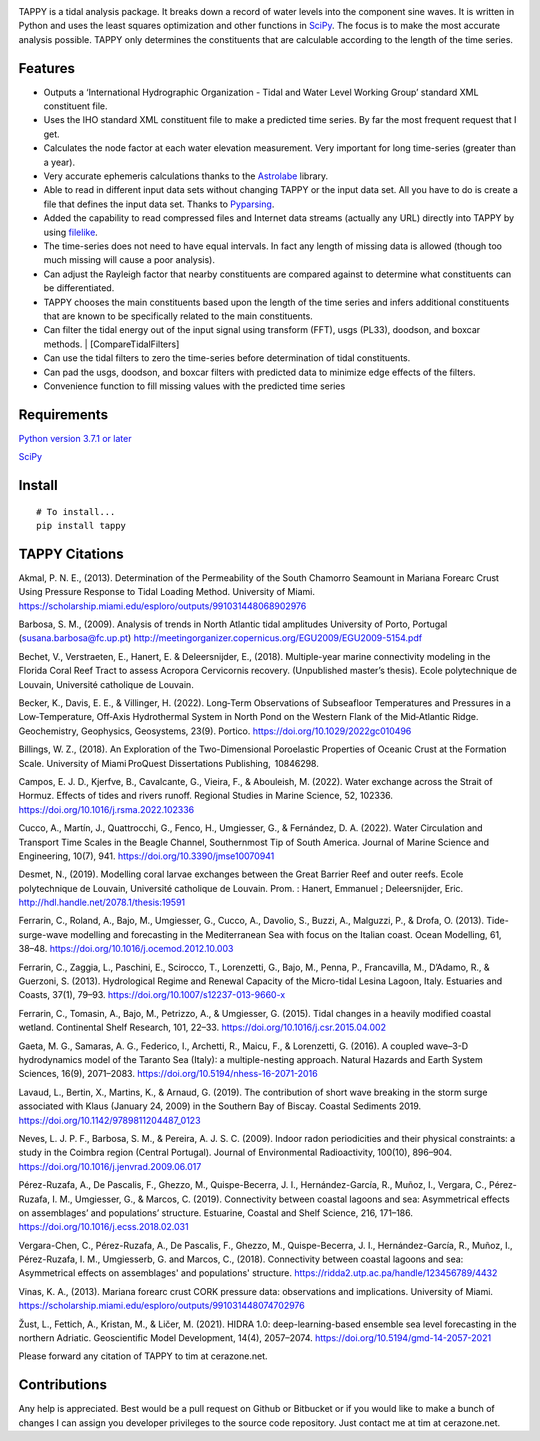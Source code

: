 .. image:: https://github.com/timcera/tappy/actions/workflows/python-package.yml/badge.svg
    :alt: Tests
    :target: https://github.com/timcera/tappy/actions/workflows/python-package.yml
    :height: 20

.. image:: https://img.shields.io/coveralls/github/timcera/tappy
    :alt: Test Coverage
    :target: https://coveralls.io/r/timcera/tappy?branch=master
    :height: 20

.. image:: https://img.shields.io/pypi/v/tappy.svg
    :alt: Latest release
    :target: https://pypi.python.org/pypi/tappy/
    :height: 20

.. image:: https://img.shields.io/pypi/l/tappy.svg
    :alt: BSD-3 clause license
    :target: https://pypi.python.org/pypi/tappy/
    :height: 20

.. image:: https://img.shields.io/pypi/dd/tappy.svg
    :alt: tappy downloads
    :target: https://pypi.python.org/pypi/tappy/
    :height: 20

.. image:: https://img.shields.io/pypi/pyversions/tappy
    :alt: PyPI - Python Version
    :target: https://pypi.org/project/tappy/
    :height: 20

TAPPY is a tidal analysis package. It breaks down a record of water
levels into the component sine waves. It is written in Python and uses
the least squares optimization and other functions in
`SciPy <http://www.scipy.org>`__. The focus is to make the most accurate
analysis possible. TAPPY only determines the constituents that are
calculable according to the length of the time series.

Features
--------

-  Outputs a ‘International Hydrographic Organization - Tidal and Water
   Level Working Group’ standard XML constituent file.
-  Uses the IHO standard XML constituent file to make a predicted time
   series. By far the most frequent request that I get.
-  Calculates the node factor at each water elevation measurement. Very
   important for long time-series (greater than a year).
-  Very accurate ephemeris calculations thanks to the
   `Astrolabe <http://astrolabe.sourceforge.net>`__ library.
-  Able to read in different input data sets without changing TAPPY or
   the input data set. All you have to do is create a file that defines
   the input data set. Thanks to
   `Pyparsing <http://pyparsing.wikispaces.com/>`__.
-  Added the capability to read compressed files and Internet data
   streams (actually any URL) directly into TAPPY by using
   `filelike <http://www.rfk.id.au/software/filelike/>`__.
-  The time-series does not need to have equal intervals. In fact any
   length of missing data is allowed (though too much missing will cause
   a poor analysis).
-  Can adjust the Rayleigh factor that nearby constituents are compared
   against to determine what constituents can be differentiated.
-  TAPPY chooses the main constituents based upon the length of the time
   series and infers additional constituents that are known to be
   specifically related to the main constituents.
-  Can filter the tidal energy out of the input signal using transform
   (FFT), usgs (PL33), doodson, and boxcar methods. \|
   [CompareTidalFilters]
-  Can use the tidal filters to zero the time-series before
   determination of tidal constituents.
-  Can pad the usgs, doodson, and boxcar filters with predicted data to
   minimize edge effects of the filters.
-  Convenience function to fill missing values with the predicted time series

Requirements
------------

`Python version 3.7.1 or later <http://www.python.org>`__

`SciPy <http://www.scipy.org>`__


Install
-------

::

   # To install...
   pip install tappy


TAPPY Citations
---------------
Akmal, P. N. E., (2013). Determination of the Permeability of
the South Chamorro Seamount in Mariana Forearc Crust Using
Pressure Response to Tidal Loading Method. University of
Miami. https://scholarship.miami.edu/esploro/outputs/991031448068902976

Barbosa, S. M., (2009). Analysis of trends in North Atlantic tidal
amplitudes University of Porto, Portugal (susana.barbosa@fc.up.pt)
http://meetingorganizer.copernicus.org/EGU2009/EGU2009-5154.pdf

Bechet, V., Verstraeten, E., Hanert, E. & Deleersnijder, E.,
(2018). Multiple-year marine connectivity modeling in the Florida Coral
Reef Tract to assess Acropora Cervicornis recovery. (Unpublished master’s
thesis). Ecole polytechnique de Louvain, Université catholique de Louvain.

Becker, K., Davis, E. E., & Villinger, H. (2022). Long‐Term Observations
of Subseafloor Temperatures and Pressures in a Low‐Temperature,
Off‐Axis Hydrothermal System in North Pond on the Western Flank
of the Mid‐Atlantic Ridge. Geochemistry, Geophysics, Geosystems,
23(9). Portico. https://doi.org/10.1029/2022gc010496

Billings, W. Z., (2018). An Exploration of the Two-Dimensional Poroelastic
Properties of Oceanic Crust at the Formation Scale.  University of
Miami ProQuest Dissertations Publishing,  10846298.

Campos, E. J. D., Kjerfve, B., Cavalcante, G., Vieira, F., & Abouleish,
M. (2022). Water exchange across the Strait of Hormuz. Effects of
tides and rivers runoff. Regional Studies in Marine Science, 52,
102336. https://doi.org/10.1016/j.rsma.2022.102336

Cucco, A., Martín, J., Quattrocchi, G., Fenco, H., Umgiesser, G., &
Fernández, D. A. (2022). Water Circulation and Transport Time Scales in
the Beagle Channel, Southernmost Tip of South America. Journal of Marine
Science and Engineering, 10(7), 941. https://doi.org/10.3390/jmse10070941

Desmet, N., (2019). Modelling coral larvae exchanges between the Great
Barrier Reef and outer reefs. Ecole polytechnique de Louvain, Université
catholique de Louvain. Prom. : Hanert, Emmanuel ; Deleersnijder,
Eric. http://hdl.handle.net/2078.1/thesis:19591

Ferrarin, C., Roland, A., Bajo, M., Umgiesser, G., Cucco, A., Davolio, S.,
Buzzi, A., Malguzzi, P., & Drofa, O. (2013). Tide-surge-wave modelling and
forecasting in the Mediterranean Sea with focus on the Italian coast. Ocean
Modelling, 61, 38–48. https://doi.org/10.1016/j.ocemod.2012.10.003

Ferrarin, C., Zaggia, L., Paschini, E., Scirocco, T., Lorenzetti, G., Bajo, M.,
Penna, P., Francavilla, M., D’Adamo, R., & Guerzoni, S. (2013). Hydrological
Regime and Renewal Capacity of the Micro-tidal Lesina Lagoon, Italy. Estuaries
and Coasts, 37(1), 79–93. https://doi.org/10.1007/s12237-013-9660-x

Ferrarin, C., Tomasin, A., Bajo, M., Petrizzo, A., & Umgiesser,
G. (2015). Tidal changes in a heavily modified coastal wetland. Continental
Shelf Research, 101, 22–33. https://doi.org/10.1016/j.csr.2015.04.002

Gaeta, M. G., Samaras, A. G., Federico, I., Archetti, R., Maicu, F.,
& Lorenzetti, G. (2016). A coupled wave–3-D hydrodynamics model of the
Taranto Sea (Italy): a multiple-nesting approach. Natural Hazards and Earth
System Sciences, 16(9), 2071–2083. https://doi.org/10.5194/nhess-16-2071-2016

Lavaud, L., Bertin, X., Martins, K., & Arnaud, G. (2019). The contribution
of short wave breaking in the storm surge associated with Klaus
(January 24, 2009) in the Southern Bay of Biscay. Coastal Sediments
2019. https://doi.org/10.1142/9789811204487_0123

Neves, L. J. P. F., Barbosa, S. M., & Pereira, A. J. S. C. (2009). Indoor
radon periodicities and their physical constraints: a study in the Coimbra
region (Central Portugal). Journal of Environmental Radioactivity, 100(10),
896–904. https://doi.org/10.1016/j.jenvrad.2009.06.017

Pérez-Ruzafa, A., De Pascalis, F., Ghezzo, M., Quispe-Becerra, J. I.,
Hernández-García, R., Muñoz, I., Vergara, C., Pérez-Ruzafa,
I. M., Umgiesser, G., & Marcos, C. (2019). Connectivity between
coastal lagoons and sea: Asymmetrical effects on assemblages’ and
populations’ structure. Estuarine, Coastal and Shelf Science, 216,
171–186. https://doi.org/10.1016/j.ecss.2018.02.031

Vergara-Chen, C., Pérez-Ruzafa, A., De Pascalis, F., Ghezzo, M.,
Quispe-Becerra, J. I., Hernández-García, R., Muñoz, I., Pérez-Ruzafa,
I. M., Umgiesserb, G. and Marcos, C., (2018). Connectivity between coastal
lagoons and sea: Asymmetrical effects on assemblages' and populations'
structure. https://ridda2.utp.ac.pa/handle/123456789/4432

Vinas, K. A., (2013). Mariana forearc crust CORK pressure
data: observations and implications. University of
Miami. https://scholarship.miami.edu/esploro/outputs/991031448074702976

Žust, L., Fettich, A., Kristan, M., & Ličer, M. (2021). HIDRA
1.0: deep-learning-based ensemble sea level forecasting in
the northern Adriatic. Geoscientific Model Development, 14(4),
2057–2074. https://doi.org/10.5194/gmd-14-2057-2021

Please forward any citation of TAPPY to tim at cerazone.net.

Contributions
-------------
Any help is appreciated. Best would be a pull request on Github or Bitbucket or
if you would like to make a bunch of changes I can assign you developer
privileges to the source code repository. Just contact me at tim at
cerazone.net.
